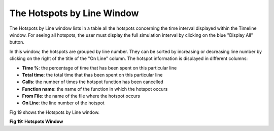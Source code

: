 The Hotspots by Line Window
---------------------------

The Hotspots by Line window lists in a table all the hotspots concerning the time interval displayed within the Timeline window. 
For seeing all hotspots, the user must display the full simulation interval by clicking on the blue "Display All" button. 

In this window, the hotspots are grouped by line number. They can be sorted by increasing or decreasing line number by clicking on the right of the title of the "On Line" column.
The hotspot information is displayed in different columns: 

- **Time %**: the percentage of time that has been spent on this particular line
- **Total time**: the total time that thas been spent on this particular line
- **Calls**: the number of times the hotspot function has been cancelled
- **Function name**: the name of the function in which the hotspot occurs
- **From File**: the name of the file where the hotspot occurs
- **On Line**: the line number of the hotspot

Fig 19 shows the Hotspots by Line window.

.. image:: /source/tools/docs/profiler/windows/images/image_29.png


**Fig 19: Hotspots Window**
